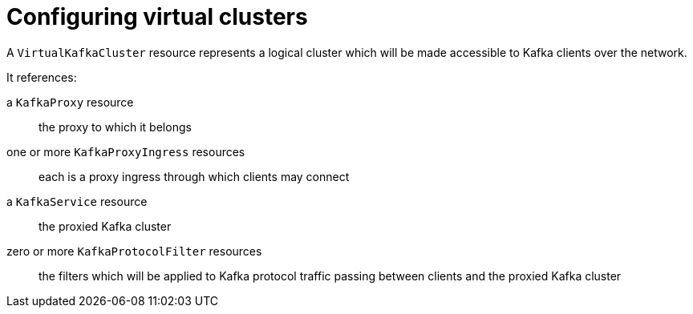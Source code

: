// file included in the following:
//
// kroxylicious-operator/index.adoc

[id='assembly-configuring-virtualkafkaclusters-{context}']
= Configuring virtual clusters

[role="_abstract"]
A `VirtualKafkaCluster` resource represents a logical cluster which will be made accessible to Kafka clients over the network.

It references:

a `KafkaProxy` resource:: the proxy to which it belongs
one or more `KafkaProxyIngress` resources:: each is a proxy ingress through which clients may connect
a `KafkaService` resource:: the proxied Kafka cluster
zero or more `KafkaProtocolFilter` resources:: the filters which will be applied to Kafka protocol traffic passing between clients and the proxied Kafka cluster

